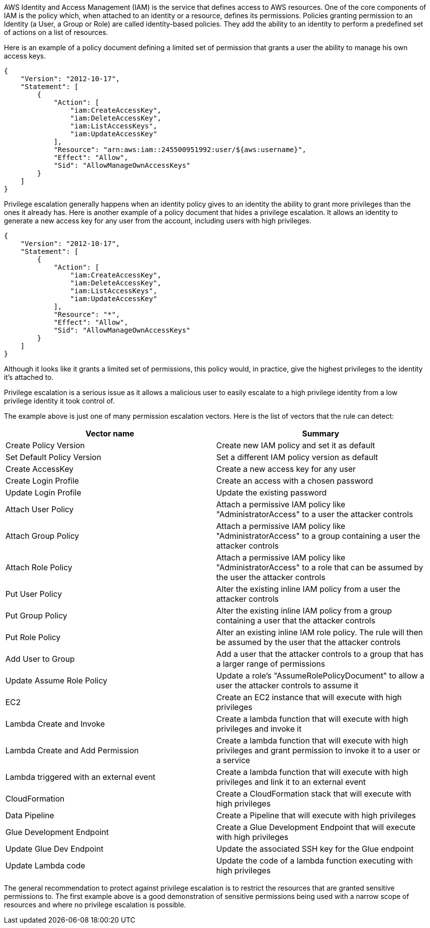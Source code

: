 AWS Identity and Access Management (IAM) is the service that defines access to AWS resources. One of the core components of IAM is the policy which, when attached to an identity or a resource, defines its permissions.
Policies granting permission to an Identity (a User, a Group or Role) are called identity-based policies. They add the ability to an identity to perform a predefined set of actions on a list of resources.

Here is an example of a policy document defining a limited set of permission that grants a user the ability to manage his own access keys. 

----
{
    "Version": "2012-10-17",
    "Statement": [
        {
            "Action": [
                "iam:CreateAccessKey",
                "iam:DeleteAccessKey",
                "iam:ListAccessKeys",
                "iam:UpdateAccessKey"
            ],
            "Resource": "arn:aws:iam::245500951992:user/${aws:username}",
            "Effect": "Allow",
            "Sid": "AllowManageOwnAccessKeys"
        }
    ]
}
----

Privilege escalation generally happens when an identity policy gives to an identity the ability to grant more privileges than the ones it already has.
Here is another example of a policy document that hides a privilege escalation. It allows an identity to generate a new access key for any user from the account, including users with high privileges.

----
{
    "Version": "2012-10-17",
    "Statement": [
        {
            "Action": [
                "iam:CreateAccessKey",
                "iam:DeleteAccessKey",
                "iam:ListAccessKeys",
                "iam:UpdateAccessKey"
            ],
            "Resource": "*",
            "Effect": "Allow",
            "Sid": "AllowManageOwnAccessKeys"
        }
    ]
}
----

Although it looks like it grants a limited set of permissions, this policy would, in practice, give the highest privileges to the identity it's attached to.

Privilege escalation is a serious issue as it allows a malicious user to easily escalate to a high privilege identity from a low privilege identity it took control of.

The example above is just one of many permission escalation vectors. Here is the list of vectors that the rule can detect:

[cols="1,1"]
|===
|Vector name |Summary

|Create Policy Version
|Create new IAM policy and set it as default

|Set Default Policy Version
|Set a different IAM policy version as default

|Create AccessKey
|Create a new access key for any user

|Create Login Profile
|Create an access with a chosen password

|Update Login Profile 
|Update the existing password

|Attach User Policy
|Attach a permissive IAM policy like "AdministratorAccess" to a user the attacker controls

|Attach Group Policy
|Attach a permissive IAM policy like "AdministratorAccess" to a group containing a user the attacker controls

|Attach Role Policy
|Attach a permissive IAM policy like "AdministratorAccess" to a role that can be assumed by the user the attacker controls

|Put User Policy
|Alter the existing inline IAM policy from a user the attacker controls

|Put Group Policy
|Alter the existing inline IAM policy from a group containing a user that the attacker controls

|Put Role Policy
|Alter an existing inline IAM role policy. The rule will then be assumed by the user that the attacker controls

|Add User to Group
|Add a user that the attacker controls to a group that has a larger range of permissions

|Update Assume Role Policy
|Update a role's "AssumeRolePolicyDocument" to allow a user the attacker controls to assume it

|EC2
|Create an EC2 instance that will execute with high privileges

|Lambda Create and Invoke
|Create a lambda function that will execute with high privileges and invoke it

|Lambda Create and Add Permission
|Create a lambda function that will execute with high privileges and grant permission to invoke it to a user or a service

|Lambda triggered with an external event
|Create a lambda function that will execute with high privileges and link it to an external event

|CloudFormation
|Create a CloudFormation stack that will execute with high privileges

|Data Pipeline
|Create a Pipeline that will execute with high privileges

|Glue Development Endpoint
|Create a Glue Development Endpoint that will execute with high privileges

|Update Glue Dev Endpoint
|Update the associated SSH key for the Glue endpoint

|Update Lambda code
|Update the code of a lambda function executing with high privileges
|===

The general recommendation to protect against privilege escalation is to restrict the resources that are granted sensitive permissions to. The first example above is a good demonstration of sensitive permissions being used with a narrow scope of resources and where no privilege escalation is possible.
